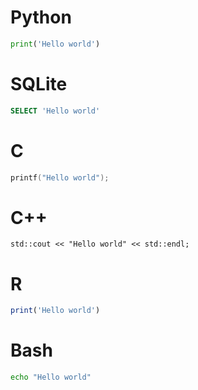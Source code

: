 #+startup: overview hideblocks indent entitiespretty
* Python
#+begin_src python :results output
  print('Hello world')
#+end_src

#+RESULTS:
: Hello world

* SQLite
#+begin_src sqlite :db test.sqlite :results output
  SELECT 'Hello world'
#+end_src

#+RESULTS:
: "Hello world"

* C
#+begin_src C :results output :main yes :includes <stdio.h>
  printf("Hello world");
#+end_src

#+RESULTS:
: Hello world

* C++
#+begin_src C++ :main yes :includes <iostream> :results output
  std::cout << "Hello world" << std::endl;
#+end_src

#+RESULTS:
: Hello world

* R
#+begin_src R :results output
  print('Hello world')
#+end_src

#+RESULTS:
: [1] "Hello world"

* Bash
#+begin_src sh :results output
  echo "Hello world"
#+end_src

#+RESULTS:
: Hello world



